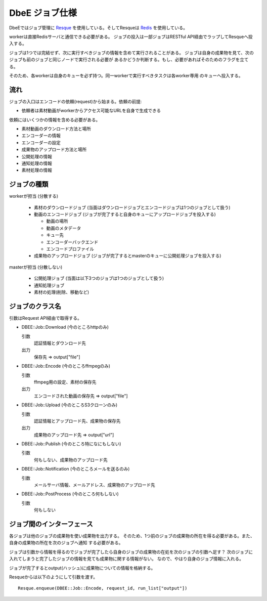 ===============
DbeE ジョブ仕様
===============

.. _Resque: https://github.com/defunkt/resque
.. _Redis: http://redis.io/

DbeEではジョブ管理に Resque_ を使用している。そしてResqueは Redis_ を使用している。

workerは直接Redisサーバと通信できる必要がある。
ジョブの投入は一部ジョブはRESTful API経由でラップしてResqueへ投入する。

ジョブは1つでは完結せず、次に実行すべきジョブの情報を含めて実行されることがある。
ジョブは自身の成果物を見て、次のジョブも前のジョブと同じノードで実行される必要が
あるかどうか判断する。もし、必要があればそのためのフラグを立てる。

そのため、各workerは自身のキューを必ず持つ。同一workerで実行すべきタスクは各worker専用
のキューへ投入する。

流れ
====

ジョブの入口はエンコードの依頼(request)から始まる。依頼の前提:

- 依頼者は素材動画がworkerからアクセス可能なURLを自身で生成できる

依頼にはいくつかの情報を含める必要がある。

- 素材動画のダウンロード方法と場所
- エンコーダーの情報
- エンコーダーの設定
- 成果物のアップロード方法と場所
- 公開処理の情報
- 通知処理の情報
- 素材処理の情報

ジョブの種類
============

workerが担当 (分散する)

    * 素材のダウンロードジョブ (当面はダウンロードジョブとエンコードジョブは1つのジョブとして扱う)
    * 動画のエンコードジョブ (ジョブが完了すると自身のキューにアップロードジョブを投入する)
    
      * 動画の場所
      * 動画のメタデータ
      * キュー先
      * エンコーダーバックエンド
      * エンコードプロファイル
    
    * 成果物のアップロードジョブ (ジョブが完了するとmasterのキューに公開処理ジョブを投入する)

masterが担当 (分散しない)

    * 公開処理ジョブ (当面は以下3つのジョブは1つのジョブとして扱う)
    * 通知処理ジョブ
    * 素材の処理(削除、移動など)

ジョブのクラス名
================

引数はRequest API経由で取得する。

- DBEE::Job::Download (今のところhttpのみ)

  引数
    認証情報とダウンロード先

  出力
    保存先 => output["file"]

- DBEE::Job::Encode (今のところffmpegのみ)

  引数
    ffmpeg用の設定、素材の保存先

  出力
    エンコードされた動画の保存先 => output["file"]

- DBEE::Job::Upload (今のところS3クローンのみ)

  引数
    認証情報とアップロード先、成果物の保存先

  出力
    成果物のアップロード先 => output["url"]

- DBEE::Job::Publish (今のところ特になにもしない)

  引数
    何もしない、成果物のアップロード先

- DBEE::Job::Notification     (今のところメールを送るのみ)

  引数
    メールサーバ情報、メールアドレス、成果物のアップロード先

- DBEE::Job::PostProcess      (今のところ何もしない)

  引数
    何もしない

ジョブ間のインターフェース
==========================

各ジョブは他のジョブの成果物を使い成果物を出力する。
そのため、1つ前のジョブの成果物の所在を得る必要がある。また、自身の成果物の所在を次のジョブへ通知
する必要がある。

ジョブは引数から情報を得るのでジョブが完了したら自身のジョブの成果物の在処を次のジョブの引数へ足す？
次のジョブに入れてしまうと完了したジョブの情報を見ても成果物に関する情報がない。
なので、やはり自身のジョブ情報に入れる。

ジョブが完了するとoutput(ハッシュ)に成果物についての情報を格納する。

Resqueからは以下のようにして引数を渡す。 ::

    Resque.enqueue(DBEE::Job::Encode, request_id, run_list["output"])
